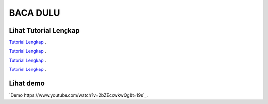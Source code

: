 
###################
BACA DULU
###################


*******************
Lihat Tutorial Lengkap 
*******************

`Tutorial Lengkap
<https://www.tokopedia.com/educatecode/angular-js-dan-php-studi-kasus-aplikasi-cuti-sederhana>`_ .

`Tutorial Lengkap
<http://educatecode.com/product/tutorial-angular/>`_ .

`Tutorial Lengkap
<https://www.bukalapak.com/p/komputer/software-original/8i5rqr-jual-angular-js-dan-php-studi-kasus-aplikasi-cuti-sederhana>`_ .

`Tutorial Lengkap
<https://shopee.co.id/Angular-Js-Dan-Php-Studi-Kasus-Aplikasi-Cuti-Sederhana-i.21351517.277875657>`_ .



*******************
Lihat demo
*******************

`Demo
https://www.youtube.com/watch?v=2bZEcxwkwQg&t=19s`_.

